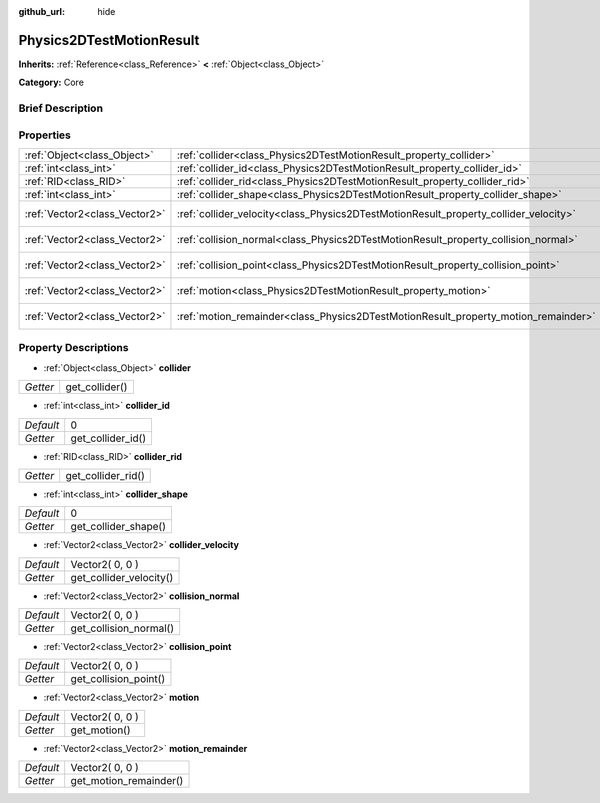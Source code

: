 :github_url: hide

.. Generated automatically by doc/tools/makerst.py in Godot's source tree.
.. DO NOT EDIT THIS FILE, but the Physics2DTestMotionResult.xml source instead.
.. The source is found in doc/classes or modules/<name>/doc_classes.

.. _class_Physics2DTestMotionResult:

Physics2DTestMotionResult
=========================

**Inherits:** :ref:`Reference<class_Reference>` **<** :ref:`Object<class_Object>`

**Category:** Core

Brief Description
-----------------



Properties
----------

+-------------------------------+--------------------------------------------------------------------------------------+-----------------+
| :ref:`Object<class_Object>`   | :ref:`collider<class_Physics2DTestMotionResult_property_collider>`                   |                 |
+-------------------------------+--------------------------------------------------------------------------------------+-----------------+
| :ref:`int<class_int>`         | :ref:`collider_id<class_Physics2DTestMotionResult_property_collider_id>`             | 0               |
+-------------------------------+--------------------------------------------------------------------------------------+-----------------+
| :ref:`RID<class_RID>`         | :ref:`collider_rid<class_Physics2DTestMotionResult_property_collider_rid>`           |                 |
+-------------------------------+--------------------------------------------------------------------------------------+-----------------+
| :ref:`int<class_int>`         | :ref:`collider_shape<class_Physics2DTestMotionResult_property_collider_shape>`       | 0               |
+-------------------------------+--------------------------------------------------------------------------------------+-----------------+
| :ref:`Vector2<class_Vector2>` | :ref:`collider_velocity<class_Physics2DTestMotionResult_property_collider_velocity>` | Vector2( 0, 0 ) |
+-------------------------------+--------------------------------------------------------------------------------------+-----------------+
| :ref:`Vector2<class_Vector2>` | :ref:`collision_normal<class_Physics2DTestMotionResult_property_collision_normal>`   | Vector2( 0, 0 ) |
+-------------------------------+--------------------------------------------------------------------------------------+-----------------+
| :ref:`Vector2<class_Vector2>` | :ref:`collision_point<class_Physics2DTestMotionResult_property_collision_point>`     | Vector2( 0, 0 ) |
+-------------------------------+--------------------------------------------------------------------------------------+-----------------+
| :ref:`Vector2<class_Vector2>` | :ref:`motion<class_Physics2DTestMotionResult_property_motion>`                       | Vector2( 0, 0 ) |
+-------------------------------+--------------------------------------------------------------------------------------+-----------------+
| :ref:`Vector2<class_Vector2>` | :ref:`motion_remainder<class_Physics2DTestMotionResult_property_motion_remainder>`   | Vector2( 0, 0 ) |
+-------------------------------+--------------------------------------------------------------------------------------+-----------------+

Property Descriptions
---------------------

.. _class_Physics2DTestMotionResult_property_collider:

- :ref:`Object<class_Object>` **collider**

+----------+----------------+
| *Getter* | get_collider() |
+----------+----------------+

.. _class_Physics2DTestMotionResult_property_collider_id:

- :ref:`int<class_int>` **collider_id**

+-----------+-------------------+
| *Default* | 0                 |
+-----------+-------------------+
| *Getter*  | get_collider_id() |
+-----------+-------------------+

.. _class_Physics2DTestMotionResult_property_collider_rid:

- :ref:`RID<class_RID>` **collider_rid**

+----------+--------------------+
| *Getter* | get_collider_rid() |
+----------+--------------------+

.. _class_Physics2DTestMotionResult_property_collider_shape:

- :ref:`int<class_int>` **collider_shape**

+-----------+----------------------+
| *Default* | 0                    |
+-----------+----------------------+
| *Getter*  | get_collider_shape() |
+-----------+----------------------+

.. _class_Physics2DTestMotionResult_property_collider_velocity:

- :ref:`Vector2<class_Vector2>` **collider_velocity**

+-----------+-------------------------+
| *Default* | Vector2( 0, 0 )         |
+-----------+-------------------------+
| *Getter*  | get_collider_velocity() |
+-----------+-------------------------+

.. _class_Physics2DTestMotionResult_property_collision_normal:

- :ref:`Vector2<class_Vector2>` **collision_normal**

+-----------+------------------------+
| *Default* | Vector2( 0, 0 )        |
+-----------+------------------------+
| *Getter*  | get_collision_normal() |
+-----------+------------------------+

.. _class_Physics2DTestMotionResult_property_collision_point:

- :ref:`Vector2<class_Vector2>` **collision_point**

+-----------+-----------------------+
| *Default* | Vector2( 0, 0 )       |
+-----------+-----------------------+
| *Getter*  | get_collision_point() |
+-----------+-----------------------+

.. _class_Physics2DTestMotionResult_property_motion:

- :ref:`Vector2<class_Vector2>` **motion**

+-----------+-----------------+
| *Default* | Vector2( 0, 0 ) |
+-----------+-----------------+
| *Getter*  | get_motion()    |
+-----------+-----------------+

.. _class_Physics2DTestMotionResult_property_motion_remainder:

- :ref:`Vector2<class_Vector2>` **motion_remainder**

+-----------+------------------------+
| *Default* | Vector2( 0, 0 )        |
+-----------+------------------------+
| *Getter*  | get_motion_remainder() |
+-----------+------------------------+

